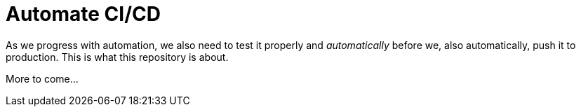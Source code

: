 = Automate CI/CD =

As we progress with automation, we also need to test it properly and _automatically_ before we, also automatically, push it to production. This is what this repository is about.

More to come...
